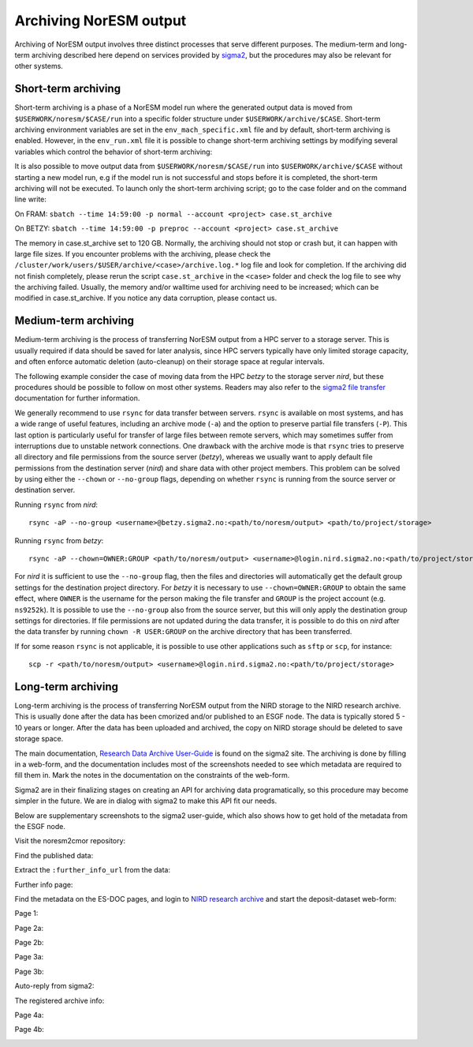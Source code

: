 .. _archive_output:

Archiving NorESM output
=======================

Archiving of NorESM output involves three distinct processes that serve different purposes. The medium-term and long-term archiving described here depend on services provided by `sigma2 <https://www.sigma2.no>`_, but the procedures may also be relevant for other systems. 

.. _shortterm_archive:

Short-term archiving
^^^^^^^^^^^^^^^^^^^^
Short-term archiving is a phase of a NorESM model run where the generated output data is moved from ``$USERWORK/noresm/$CASE/run`` into a specific folder structure under ``$USERWORK/archive/$CASE``. Short-term archiving environment variables are set in the ``env_mach_specific.xml`` file and by default, short-term archiving is enabled. However, in the ``env_run.xml`` file it is possible to change short-term archiving settings by modifying several variables which control the behavior of short-term archiving:

.. glossary::

  DOUT_S
    If TRUE, short term archiving will be turned on.

  DOUT_S_ROOT
    Root directory for short term archiving. This directory must be visible to compute nodes.

  DOUT_S_SAVE_INT_REST_FILES
    If TRUE, perform short term archiving on all interim restart files, not just those at the end of the run. By default, this value is FALSE. 

It is also possible to move output data from ``$USERWORK/noresm/$CASE/run`` into ``$USERWORK/archive/$CASE`` without starting a new model run, e.g if the model run is not successful and stops before it is completed, the short-term archiving will not be executed. To launch only the short-term archiving script; go to the case folder and on the command line write:

On FRAM:
``sbatch --time 14:59:00 -p normal --account <project> case.st_archive`` 

On BETZY:
``sbatch --time 14:59:00 -p preproc --account <project> case.st_archive``

The memory in case.st_archive set to 120 GB. Normally, the archiving should not stop or crash but, it can happen with large file sizes. If you encounter problems with the archiving, please check the ``/cluster/work/users/$USER/archive/<case>/archive.log.*`` log file and look for completion. If the archiving did not finish completely, please rerun the script ``case.st_archive`` in the ``<case>`` folder and check the log file to see why the archiving failed. Usually, the memory and/or walltime used for archiving need to be increased; which can be modified in case.st_archive. If you notice any data corruption, please contact us.

Medium-term archiving
^^^^^^^^^^^^^^^^^^^^^
Medium-term archiving is the process of transferring NorESM output from a HPC server to a storage server. This is usually required if data should be saved for later analysis, since HPC servers typically have only limited storage capacity, and often enforce automatic deletion (auto-cleanup) on their storage space at regular intervals.

The following example consider the case of moving data from the HPC *betzy* to the storage server *nird*, but these procedures should be possible to follow on most other systems. Readers may also refer to the `sigma2 file transfer <https://documentation.sigma2.no/files_storage/file_transfer.html>`_ documentation for further information.

We generally recommend to use ``rsync`` for data transfer between servers. ``rsync`` is available on most systems, and has a wide range of useful features, including an archive mode (``-a``) and the option to preserve partial file transfers (``-P``). This last option is particularly useful for transfer of large files between remote servers, which may sometimes suffer from interruptions due to unstable network connections. One drawback with the archive mode is that ``rsync`` tries to preserve all directory and file permissions from the source server (*betzy*), whereas we usually want to apply default file permissions from the destination server (*nird*) and share data with other project members. This problem can be solved by using either the ``--chown`` or ``--no-group`` flags, depending on whether ``rsync`` is running from the source server or destination server.

Running ``rsync`` from *nird*::

  rsync -aP --no-group <username>@betzy.sigma2.no:<path/to/noresm/output> <path/to/project/storage>

Running ``rsync`` from *betzy*::

  rsync -aP --chown=OWNER:GROUP <path/to/noresm/output> <username>@login.nird.sigma2.no:<path/to/project/storage>

For *nird* it is sufficient to use the ``--no-group`` flag, then the files and directories will automatically get the default group settings for the destination project directory. For *betzy* it is necessary to use ``--chown=OWNER:GROUP`` to obtain the same effect, where ``OWNER`` is the username for the person making the file transfer and ``GROUP`` is the project account (e.g. ``ns9252k``). It is possible to use the ``--no-group`` also from the source server, but this will only apply the destination group settings for directories. If file permissions are not updated during the data transfer, it is possible to do this on *nird* after the data transfer by running ``chown -R USER:GROUP`` on the archive directory that has been transferred.

If for some reason ``rsync`` is not applicable, it is possible to use other applications such as ``sftp`` or ``scp``, for instance::

  scp -r <path/to/noresm/output> <username>@login.nird.sigma2.no:<path/to/project/storage>


Long-term archiving
^^^^^^^^^^^^^^^^^^^
Long-term archiving is the process of transferring NorESM output from the NIRD storage to the NIRD research archive. This is usually done after the data has been cmorized and/or published to an ESGF node. The data is typically stored 5 - 10 years or longer. After the data has been uploaded and archived, the copy on NIRD storage should be deleted to save storage space.

The main documentation, `Research Data Archive User-Guide <https://documentation.sigma2.no/nird_archive/user-guide.html>`_ is found on the sigma2 site. The archiving is done by filling in a web-form, and the documentation includes most of the screenshots needed to see which metadata are required to fill them in. Mark the notes in the documentation on the constraints of the web-form.

Sigma2 are in their finalizing stages on creating an API for archiving data programatically, so this procedure may become simpler in the future. We are in dialog with sigma2 to make this API fit our needs.

Below are supplementary screenshots to the sigma2 user-guide, which also shows how to get hold of the metadata from the ESGF node.

Visit the noresm2cmor repository:

.. image:: images/long-term-archive-01.png
   :width: 800

Find the published data:

.. image:: images/long-term-archive-02.png
   :width: 800

Extract the ``:further_info_url`` from the data:

.. image:: images/long-term-archive-03.png
   :width: 800

Further info page:

.. image:: images/long-term-archive-04.png
   :width: 800

Find the metadata on the ES-DOC pages, and login to `NIRD research archive <https://archive.sigma2.no>`_ and start the deposit-dataset 
web-form:

.. image:: images/long-term-archive-05.png
   :width: 800

Page 1:

.. image:: images/long-term-archive-06.png
   :width: 800

Page 2a:

.. image:: images/long-term-archive-07.png
   :width: 800

Page 2b:

.. image:: images/long-term-archive-08.png
   :width: 800

Page 3a:

.. image:: images/long-term-archive-09.png
   :width: 800

Page 3b:

.. image:: images/long-term-archive-10.png
   :width: 800

Auto-reply from sigma2:

.. image:: images/long-term-archive-11.png
   :width: 800

The registered archive info:

.. image:: images/long-term-archive-12.png
   :width: 800

Page 4a:

.. image:: images/long-term-archive-13.png
   :width: 800

Page 4b:

.. image:: images/long-term-archive-14.png
   :width: 800
